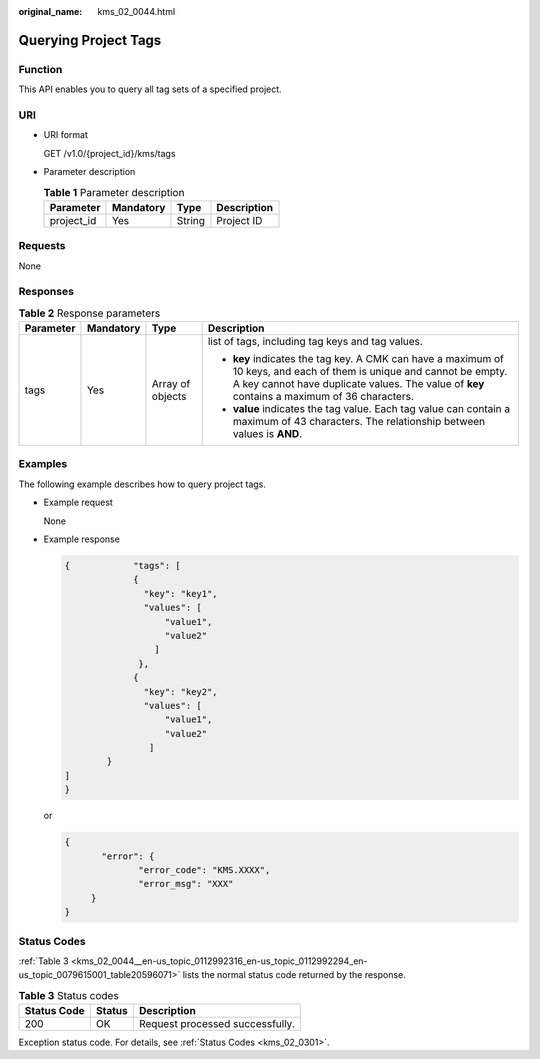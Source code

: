 :original_name: kms_02_0044.html

.. _kms_02_0044:

Querying Project Tags
=====================

Function
--------

This API enables you to query all tag sets of a specified project.

URI
---

-  URI format

   GET /v1.0/{project_id}/kms/tags

-  Parameter description

   .. table:: **Table 1** Parameter description

      ========== ========= ====== ===========
      Parameter  Mandatory Type   Description
      ========== ========= ====== ===========
      project_id Yes       String Project ID
      ========== ========= ====== ===========

Requests
--------

None

Responses
---------

.. table:: **Table 2** Response parameters

   +-----------------+-----------------+------------------+----------------------------------------------------------------------------------------------------------------------------------------------------------------------------------------------------------------------+
   | Parameter       | Mandatory       | Type             | Description                                                                                                                                                                                                          |
   +=================+=================+==================+======================================================================================================================================================================================================================+
   | tags            | Yes             | Array of objects | list of tags, including tag keys and tag values.                                                                                                                                                                     |
   |                 |                 |                  |                                                                                                                                                                                                                      |
   |                 |                 |                  | -  **key** indicates the tag key. A CMK can have a maximum of 10 keys, and each of them is unique and cannot be empty. A key cannot have duplicate values. The value of **key** contains a maximum of 36 characters. |
   |                 |                 |                  | -  **value** indicates the tag value. Each tag value can contain a maximum of 43 characters. The relationship between values is **AND**.                                                                             |
   +-----------------+-----------------+------------------+----------------------------------------------------------------------------------------------------------------------------------------------------------------------------------------------------------------------+

Examples
--------

The following example describes how to query project tags.

-  Example request

   None

-  Example response

   .. code-block::

      {            "tags": [
                   {
                     "key": "key1",
                     "values": [
                         "value1",
                         "value2"
                       ]
                    },
                   {
                     "key": "key2",
                     "values": [
                         "value1",
                         "value2"
                      ]
              }
      ]
      }

   or

   .. code-block::

      {
             "error": {
                    "error_code": "KMS.XXXX",
                    "error_msg": "XXX"
           }
      }

Status Codes
------------

:ref:`Table 3 <kms_02_0044__en-us_topic_0112992316_en-us_topic_0112992294_en-us_topic_0079615001_table20596071>` lists the normal status code returned by the response.

.. _kms_02_0044__en-us_topic_0112992316_en-us_topic_0112992294_en-us_topic_0079615001_table20596071:

.. table:: **Table 3** Status codes

   =========== ====== ===============================
   Status Code Status Description
   =========== ====== ===============================
   200         OK     Request processed successfully.
   =========== ====== ===============================

Exception status code. For details, see :ref:`Status Codes <kms_02_0301>`.
